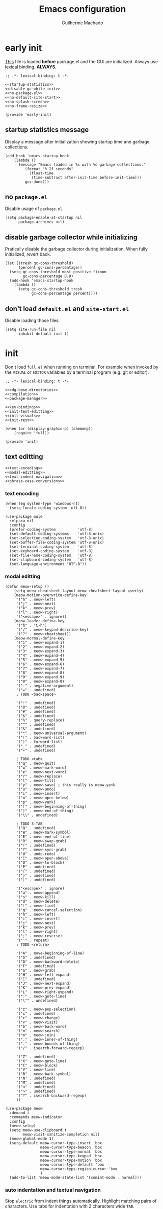 #+title: Emacs configuration
#+author: Guilherme Machado

* early init
[[https://www.gnu.org/software/emacs/manual/html_node/emacs/Early-Init-File.html][This]] file is loaded *before* package.el and the GUI are initialized. Always use lexical binding. *ALWAYS*.

#+begin_src elisp :tangle (locate-user-emacs-file "early-init.el") :noweb yes
;; -*- lexical-binding: t -*-

<<startup-statistics>>
<<disable-gc-while-init>>
<<no-package-el>>
<<no-default-site-start>>
<<no-splash-screen>>
<<no-frame-resize>>

(provide 'early-init)
#+end_src

** startup statistics message
Display a message after initialization showing startup time and garbage collections.

#+name: startup-statistics
#+begin_src elisp
(add-hook 'emacs-startup-hook
    (lambda ()
      (message "Emacs loaded in %s with %d garbage collections."
         (format "%.2f seconds"
           (float-time
            (time-subtract after-init-time before-init-time)))
         gcs-done)))
#+end_src

** no =package.el=
Disable usage of =package.el=.

#+name: no-package-el
#+begin_src elisp
(setq package-enable-at-startup nil
      package-archives nil)
#+end_src

** disable garbage collector while initializing
Pratically disable the garbage collector during initialization. When fully initialized, revert back.

#+name: disable-gc-while-init
#+begin_src elisp
(let ((tresh gc-cons-threshold)
      (percent gc-cons-percentage))
  (setq gc-cons-threshold most-positive-fixnum
        gc-cons-percentage 0.9)
  (add-hook 'emacs-startup-hook
    (lambda ()
      (setq gc-cons-threshold tresh
            gc-cons-percentage percent))))
#+end_src

** don't load =default.el= and =site-start.el=
Disable loading those files.

#+name: no-default-site-start
#+begin_src elisp
(setq site-run-file nil
      inhibit-default-init t)
#+end_src

* init
Don't load =full.el= when running on terminal. For example when invoked by the =VISUAL= or =EDITOR= variables by a terminal program (e.g. git or editor).

#+begin_src elisp :tangle (locate-user-emacs-file "init.el") :noweb yes
;; -*- lexical-binding: t -*-

<<xdg-base-directories>>
<<compilation>>
<<package-manager>>

<<key-bindings>>
<<init-text-editting>>
<<init-visuals>>
<<init-rest>>

(when (or (display-graphic-p) (daemonp))
    (require 'full))

(provide 'init)
#+end_src

** text editting

#+name: init-text-editting
#+begin_src elisp :noweb yes
<<text-encoding>>
<<modal-editting>>
<<text-indent-navigation>>
<<phrase-case-conversions>>
#+end_src

*** text encoding

#+name: text-encoding
#+begin_src elisp
(when (eq system-type 'windows-nt)
  (setq locale-coding-system 'utf-8))

(use-package mule
  :elpaca nil
  :config
  (prefer-coding-system          'utf-8)
  (set-default-coding-systems    'utf-8-unix)
  (set-selection-coding-system   'utf-8-unix)
  (set-buffer-file-coding-system 'utf-8-unix)
  (set-terminal-coding-system    'utf-8)
  (set-keyboard-coding-system    'utf-8)
  (set-file-name-coding-system   'utf-8)
  (set-clipboard-coding-system   'utf-8)
  (set-language-environment "UTF-8"))
#+end_src

*** modal editting

#+name: modal-editting
#+begin_src elisp
(defun meow-setup ()
    (setq meow-cheatsheet-layout meow-cheatsheet-layout-qwerty)
    (meow-motion-overwrite-define-key
     '("h" . meow-left)
     '("j" . meow-next)
     '("k" . meow-prev)
     '("l" . meow-right)
     '("<escape>" . ignore))
    (meow-leader-define-key
     '("h" . "C-h")
     '("/" . meow-keypad-describe-key)
     '("?" . meow-cheatsheet))
    (meow-normal-define-key
     '("1" . meow-expand-1)
     '("2" . meow-expand-2)
     '("3" . meow-expand-3)
     '("4" . meow-expand-4)
     '("5" . meow-expand-5)
     '("6" . meow-expand-6)
     '("7" . meow-expand-7)
     '("8" . meow-expand-8)
     '("9" . meow-expand-9)
     '("0" . meow-expand-0)
     '("-" . negative-argument)
     '("=" . undefined)
     ; TODO <backspace>

     '("!" . undefined)
     '("@" . undefined)
     '("#" . undefined)
     '("$" . undefined)
     '("%" . query-replace)
     '("^" . undefined)
     '("&" . undefined)
     '("*" . meow-universal-argument)
     '("(" . backward-list)
     '(")" . forward-list)
     '("_" . undefined)
     '("+" . undefined)

     ; TODO <tab>
     '("q" . meow-quit)
     '("w" . meow-mark-word)
     '("e" . meow-next-word)
     '("r" . meow-replace)
     '("t" . meow-till)
     '("y" . meow-save) ; this really is meow-yank
     '("u" . meow-undo)
     '("i" . meow-insert)
     '("o" . meow-open-below)
     '("p" . meow-yank)
     '("[" . meow-beginning-of-thing)
     '("]" . meow-end-of-thing)
     '("\\" . undefined)

     ; TODO S-TAB
     '("Q" . undefined)
     '("W" . meow-mark-symbol)
     '("E" . move-end-of-line)
     '("R" . meow-swap-grab)
     '("T" . undefined)
     '("Y" . meow-sync-grab)
     '("U" . undo-redo)
     '("I" . meow-open-above)
     '("O" . meow-to-block)
     '("P" . undefined)
     '("{" . undefined)
     '("}" . undefined)
     '("|" . undefined)

     '("<escape>" . ignore)
     '("a" . meow-append)
     '("s" . meow-kill)
     '("d" . meow-delete)
     '("f" . meow-find)
     '("g" . meow-cancel-selection)
     '("h" . meow-left)
     '("i" . meow-insert)
     '("j" . meow-next)
     '("k" . meow-prev)
     '("l" . meow-right)
     '(";" . meow-reverse)
     '("'" . repeat)
     ; TODO <return>

     '("A" . move-beginning-of-line)
     '("S" . undefined)
     '("D" . meow-backward-delete)
     '("F" . undefined)
     '("G" . meow-grab)
     '("H" . meow-left-expand)
     '("I" . undefined)
     '("J" . meow-next-expand)
     '("K" . meow-prev-expand)
     '("L" . meow-right-expand)
     '(":" . meow-goto-line)
     '("\"" . undefined)

     '("z" . meow-pop-selection)
     '("x" . undefined)
     '("c" . meow-change)
     '("v" . meow-visit)
     '("b" . meow-back-word)
     '("n" . meow-search)
     '("m" . meow-join)
     '("," . meow-inner-of-thing)
     '("." . meow-bounds-of-thing)
     '("/" . isearch-forward-regexp)

     '("Z" . undefined)
     '("X" . meow-goto-line)
     '("C" . meow-block)
     '("V" . meow-line)
     '("B" . meow-back-symbol)
     '("N" . undefined)
     '("M" . undefined)
     '("<" . undefined)
     '(">" . undefined)
     '("?" . isearch-backward-regexp)
     ))

(use-package meow
  :demand t
  :commands meow-indicator
  :config
  (meow-setup)
  (setq meow-use-clipboard t
        meow-visit-sanitize-completion nil)
  (meow-global-mode 1)
  (setq-default meow-cursor-type-insert 'box
                meow-cursor-type-beacon 'box
                meow-cursor-type-normal 'box
                meow-cursor-type-keypad 'box
                meow-cursor-type-motion 'box
                meow-cursor-type-default 'box
                meow-cursor-type-region-cursor 'box
                )
  (add-to-list 'meow-mode-state-list '(comint-mode . normal)))
#+end_src

*** auto indentation and textual navigation
Stop =electric= from indent things automatically. Highlight matching pairs of characters. Use tabs for indentation with 2 characters wide =TAB=.

#+name: text-indent-navigation
#+begin_src elisp
(use-package electric
  :elpaca nil
  :custom (electric-indent-inhibit t)
  ;; disable auto-identation
  :config (electric-indent-mode nil))

(use-package elec-pair
  :elpaca nil
  :after electric
  :custom (electric-pair-skip-self t)
          (electric-pair-pairs
           '((?\{ . ?\})
             (?\( . ?\))
             (?\[ . ?\])))
  ;; TODO refactor to use hooks instead
  :config (electric-pair-mode t))

(setq-default indent-tabs-mode t
              fill-column 70
              truncate-lines nil)
#+end_src

*** phrase case conversions
Don't ask for confirmation when changing region case.

#+name: phrase-case-conversions
#+begin_src elisp
(put 'downcase-region 'disabled nil)
(put 'upcase-region   'disabled nil)

(use-package titlecase
  :commands titlecase-region)

(use-package change-case
  :elpaca (change-case
           :type git
           :host github
           :repo "TakesxiSximada/change-case.el"))
#+end_src

** visuals
Highlight matching parenthesis. Tab character width is 2.

#+name: init-visuals
#+begin_src elisp :noweb yes
<<cursor-appearance>>
<<highlight-whitespace>>

(show-paren-mode 1)
(setq-default tab-width 2)
#+end_src

*** cursor appearance
When running on a non-graphic display (terminal, for example), by default Emacs does some trickery to make the cursor stand out. Disable that.

#+name: cursor-appearance
#+begin_src elisp
(blink-cursor-mode -1)
(setq visible-cursor nil)
#+end_src

*** highlight whitespace

#+name: highlight-whitespace
#+begin_src elisp
(use-package whitespace
  :elpaca nil
  :hook ((prog-mode text-mode) . whitespace-mode)
  :custom (whitespace-style '(face tabs tab-mark trailing))
  (whitespace-display-mappings
   '((tab-mark ?\t [?· ?\t] [?\\ ?\t]))))
#+end_src

** xdg base directories
Add some directories to better integrate with the system. Prevent packages from littering =user-emacs-directory= and any other directories.

#+name: xdg-base-directories
#+begin_src elisp
(require 'xdg)

(setq user-emacs-directory (expand-file-name "emacs" (xdg-config-home)))

(push user-emacs-directory load-path)
(push (expand-file-name "~/lib/elisp") load-path)

(setq temporary-file-directory
      (expand-file-name "emacs/" (xdg-runtime-dir)))

(unless (file-exists-p temporary-file-directory)
  (make-directory temporary-file-directory))

#+end_src

** compilation

#+name: compilation
#+begin_src elisp :noweb yes
<<bytecode-compilation>>
<<native-compilation>>
#+end_src

*** bytecode
Disable some byte compiler warnings. A lot of old packages just piss of the compiler. Maybe there's a more considerate way of doing this.

#+name: bytecode-compilation
#+begin_src elisp
(setq warning-suppress-types '((comp))
      byte-compile-warnings
      '(not obsolete interactive-only lexical docstrings)
      load-prefer-newer t)
#+end_src

*** "native"
Set native compilation cache path to xdg cache. Also, don't compile when the editor is running, which could cause freezes. Only works after 29.0 and when native-comp is activated on the distribution. I believe Void Linux disables it by default.

#+name: native-compilation
#+begin_src elisp
(when (fboundp 'native-compile-async)
  (if (version< emacs-version "29.1")
    (setq native-comp-deferred-compilation t)
    (setq native-comp-jit-compilation t))
  (push
   (expand-file-name "emacs/native-lisp" (xdg-cache-home))
   native-comp-eln-load-path))
#+end_src

** package manager

#+name: package-manager
#+begin_src elisp
(defvar elpaca-installer-version 0.5)

(defvar elpaca-directory (expand-file-name "emacs/elpaca/" (xdg-data-home)))
(defvar elpaca-builds-directory (expand-file-name "builds/" elpaca-directory))
(defvar elpaca-repos-directory (expand-file-name "repos/" elpaca-directory))

(defvar elpaca-order
  '(elpaca
     :repo "https://github.com/progfolio/elpaca.git"
     :ref "ec68493"
     :files (:defaults (:exclude "extensions"))
     :build (:not elpaca--activate-package)))

(let* ((repo  (expand-file-name "elpaca/" elpaca-repos-directory))
       (build (expand-file-name "elpaca/" elpaca-builds-directory))
       (order (cdr elpaca-order))
       (default-directory repo))
  (add-to-list 'load-path (if (file-exists-p build) build repo))
  ;; clone elpaca and byte-compile it
  (unless (file-exists-p repo)
    (make-directory repo t)
    (when (< emacs-major-version 28) (require 'subr-x))
    (condition-case-unless-debug err
        (if-let ((buffer (pop-to-buffer-same-window "*elpaca-bootstrap*"))
                 ((zerop (call-process "git" nil buffer t "clone"
                                       (plist-get order :repo) repo)))
                 ((zerop (call-process "git" nil buffer t "checkout"
                                       (or (plist-get order :ref) "--"))))
                 (emacs (concat invocation-directory invocation-name))
                 ((zerop (call-process emacs nil buffer nil "-Q" "-L" "." "--batch"
                                       "--eval" "(byte-recompile-directory \".\" 0 'force)")))
                 ((require 'elpaca))
                 ((elpaca-generate-autoloads "elpaca" repo)))
            (progn (message "%s" (buffer-string)) (kill-buffer buffer))
          (error "%s" (with-current-buffer buffer (buffer-string))))
      ((error) (warn "%s" err) (delete-directory repo 'recursive))))
  (unless (require 'elpaca-autoloads nil t)
    (require 'elpaca)
    (elpaca-generate-autoloads "elpaca" repo)
    (load "./elpaca-autoloads")))

(add-hook 'after-init-hook #'elpaca-process-queues)
(elpaca `(,@elpaca-order))

(elpaca elpaca-use-package
  (elpaca-use-package-mode)
  (setq elpaca-use-package-by-default t))

(elpaca-wait)

(defvar *builtin-load-path* load-path)
(defun is-builtin (sym)
  "Returns whether the SYM corresponds to a given feature that can be loaded from the default load-path"
  (let ((load-path *builtin-load-path*))
    (and (require sym nil t) t)))

(defun maybe-recipe (sym &optional recipe)
  "If SYM is a builtin package return nil, otherwise return the RECIPE for it."
  (unless recipe
    (setq recipe (cons sym (elpaca-order-defaults sym))))
  (if (is-builtin sym) nil recipe))
#+end_src

** key bindings
This assumes that this version of Emacs has the `bind-key' included in the default distribution.

#+name: key-bindings
#+begin_src elisp :noweb yes
(require 'bind-key)

(bind-keys
 ("C--"       . text-scale-decrease)
 ("C-="       . text-scale-increase)
 ("C-c ,"     . switch-to-buffer)
 ("C-c ."     . find-file)
 ("C-c b i"   . ibuffer)
 ("C-c c"     . compile)
 ("C-c f d"   . delete-frame)
 ("C-c f m"   . make-frame)
 ("C-c p i"   . elpaca-info)
 ("C-c p m"   . elpaca-manager)
 ("C-c p r"   . elpaca-recipe)
 ("C-c p u"   . elpaca-try)
 ("C-c p v"   . elpaca-visit)
 ("C-c q"     . comment-or-uncomment-region)
 ("C-c s"     . async-shell-command)
 ("C-c t t"   . toggle-truncate-lines)
 ("C-c w d"   . delete-window)
 ("C-c w h"   . windmove-left)
 ("C-c w j"   . windmove-down)
 ("C-c w k"   . windmove-up)
 ("C-c w l"   . windmove-right)
 ("C-c w s b" . split-window-below)
 ("C-c w s r" . split-window-right)
 ("C-h F"     . describe-face)
 ("C-h C-m"   . man)
 ("DEL" . backward-delete-char)
)

<<ctrl-backspace-delete>>
<<keybinding-hints>>
#+end_src

*** minibuffer ctrl backspace delete
By default, Emacs kills the word with =C-<backspace>=, which copies to clipboard. This behaviour is really annoying when trying to change file or buffer with something already  on the clipboard.

#+name: ctrl-backspace-delete
#+begin_src elisp
(defun yeet/backward-delete-word (arg)
  "Delete characters backward until encountering the beginning of a word.
Do this ARG times."
  (interactive "p")
  (delete-region (point) (progn (backward-word arg) (point))))

(bind-key "C-<backspace>" #'yeet/backward-delete-word 'minibuffer-local-map)
#+end_src

*** keyboard shortcut hints
When pressing chorded commands show a little banned on the modeline givin hints to prefixes and the associated commands.

#+name: keybinding-hints
#+begin_src elisp
(use-package which-key
  :config (which-key-mode))
#+end_src

** &rest

#+name: init-rest
#+begin_src elisp :noweb yes
<<auto-save-files>>
<<lock-files>>
<<backup-files>>
<<custom-el-file>>
<<interactive-commands>>
<<no-remember-point-unreadable>>
<<scratch-contents>>
<<save-format-whitespace>>
<<delete-to-trash>>
<<message-buffer-length>>
<<no-splash-screen>>
<<no-frame-resize>>
<<quickly-insert-date>>
<<fs-str-libs>>
#+end_src

*** auto save

#+name: auto-save-files
#+begin_src elisp
(setq delete-auto-save-files t
      auto-save-list-file-prefix
      (expand-file-name "auto-save" temporary-file-directory)
      auto-save-default nil
      auto-save-file-name-transforms
       `((".*" ,temporary-file-directory t)))

(auto-save-mode -1)
#+end_src

*** lock files

#+name: lock-files
#+begin_src elisp
(setq create-lockfiles nil)
#+end_src

*** backup files

#+name: backup-files
#+begin_src elisp
(setq backup-directory-alist
      `(("." . ,(expand-file-name "backup" temporary-file-directory))
        (,tramp-file-name-regexp . nil))
      make-backup-files t)
#+end_src

*** =custom.el=
Keep custom from writting to src_elisp{`user-init-file'}.

#+name: custom-el-file
#+begin_src elisp
(setq custom-file (expand-file-name "custom.el" user-emacs-directory))

(when (file-exists-p custom-file)
  (load custom-file 'noerror))
#+end_src

*** interactive commands
Always confirm before killing an external process. Use short answers for boolean interactive forms. "y" or "n", instead of "yes" or "no".

#+name: interactive-commands
#+begin_src elisp
(setq confirm-kill-processes t)

(if (version< emacs-version "28.1")
    (defalias 'yes-or-no-p 'y-or-n-p)
  (setq use-short-answers t))
#+end_src

*** remembering point
It makes no sense to record the POINT of last access to a file if you can't even read it. Just disable it.

#+name: no-remember-point-unreadable
#+begin_src elisp
(setq-default save-place-forget-unreadable-files t)
#+end_src

*** scratch buffer
Don't append anything at the beggining of the scratch buffer on creation. By default a comment is inserted explaining the behaviour of src_elisp{`lisp-interaction-mode'}.

#+name: scratch-contents
#+begin_src elisp
(setq initial-scratch-message nil)
#+end_src

*** format whitespace on save
Don't add newlines when scrolling to bottom. Put a newline at the end of all files. Remove useless whitespace on save.

#+name: save-format-whitespace
#+begin_src elisp
(setq next-line-add-newlines nil
      require-final-newline t)

(add-hook 'before-save-hook 'delete-trailing-whitespace)
#+end_src

*** deleting file moves to trash
Instead of deleting nodes, move them to trash.

#+name: delete-to-trash
#+begin_src elisp
(setq-default delete-by-moving-to-trash t)
#+end_src

*** Messages buffer length
On a long running session, such as using the daemon and only suspending the machine, the src_elisp{`*Messages*'} buffer could get quite large. Let's prevent this by truncating the buffer when it gets to a certain line count.

#+name: message-buffer-length
#+begin_src elisp
(setq-default message-log-max 1000)
#+end_src

*** no splash screen
Disable displaying splash screen on start.

#+name: no-splash-screen
#+begin_src elisp
(setq inhibit-startup-screen t
      inhibit-startup-buffer-menu t)
#+end_src

*** no automatic resize frame
Disable automatic resize without any confirmation.

#+name: no-frame-resize
#+begin_src elisp
(setq frame-inhibit-implied-resize t)
#+end_src

*** insertting current date

#+name: quickly-insert-date
#+begin_src elisp
(defun yeet/insert-date ()
  (interactive)
  (insert (format-time-string "%Y-%m-%d")))

(bind-key "C-c i d" 'yeet/insert-date)
#+end_src

*** nicer fs path and string utility functions

#+name: fs-str-libs
#+begin_src elisp
(use-package f
  :elpaca
  (f :protocol https
     :inherit t
     :depth 1
     :host github
     :repo "rejeep/f.el"))

(use-package s
  :elpaca
  (s :protocol https
     :inherit t
     :depth 1
     :host github
     :repo "magnars/s.el"))
#+end_src

* full
:PROPERTIES:
:header-args: :tangle (locate-user-emacs-file "full.el")
:END:
Always use lexical binding. *ALWAYS*.

#+begin_src elisp
;; -*- lexical-binding: t -*-

(require 'map)
#+end_src

** visuals
Disable toolbar. When changing window hovered, focus on the new one. Unprettify symbols when "inside"" it.

#+begin_src elisp
(tool-bar-mode -1)

(setq prettify-symbols-unprettify-at-point 'right-edge)
(setq mouse-autoselect-window t)
#+end_src

*** theme
The type of theme (light or dark) accompanies the day-night cycle (in theory, at least). I want to get the coordinates to be automatic, at some point. Maybe by calling an external [[id:5b304736-46f1-4c24-a62b-d68f98fda37a][nushell]] script or something.

The advice ensures that the color palette is available to the user as global variables of each color.

#+begin_src elisp
(use-package autothemer)

(use-package battery
  :elpaca
  (battery :type git :host github :repo "goiabae/emacs-theme-battery"))

(cl-defun yeet/get-geolocation ()
  (with-temp-buffer
    (call-process "whereami" nil (current-buffer) t)
    (json-parse-string (buffer-string))))

(use-package theme-changer
  :after battery
  :config
  (let ((map (yeet/get-geolocation)))
    (setq calendar-latitude  (map-elt map "lat")
          calendar-longitude (map-elt map "lon")))
  (change-theme 'battery-light 'battery-dark))
#+end_src

*** frames
Set the window of graphical frames. Frames should be resized pixel-by-pixel, rather than by character, or whatever Emacs does by default. Set default geometry of a new frame.

#+begin_src elisp
(setq frame-title-format
      '(buffer-line-name "Emacs %b (%f)" "Emacs %b")
      frame-resize-pixelwise t)
#+end_src

*** git status of line on left margin
Show git status of lines on the left side of the windows. Change the default ugly signs to ASCII ones. This should be enabled for all modes derived from src_elisp{`prog-mode'}.

#+begin_src elisp
(use-package git-gutter
  :hook (prog-mode . git-gutter-mode)
  :config
  (setq git-gutter:added-sign    "+"
        git-gutter:modified-sign "~"
        git-gutter:deleted-sign  "-"
        git-gutter:update-interval 0.02))

(use-package git-gutter-fringe
  :defer t
  :config
  ;; FIXME what is this?
  (define-fringe-bitmap 'git-gutter-fr:added    [224] nil nil '(center repeated))
  (define-fringe-bitmap 'git-gutter-fr:modified [224] nil nil '(center repeated))
  (define-fringe-bitmap 'git-gutter-fr:deleted  [128 192 224 240] nil nil 'bottom))
#+end_src

*** modeline
#+begin_src elisp
(defface yeet/mode-line-buffer-name
  `((t . (:inherit 'mode-line :background "#edd76d")))
  "Background color lightest yellow.")

(defface yeet/mode-line-readable-buffer
  `((t . (:inherit 'mode-line :foreground "#67191b" :weight bold)))
  "Background color lightest yellow.")

(defface yeet/mode-line-writeable-buffer
  `((t . (:inherit 'mode-line :foreground "#423818" :weight bold)))
  "Background color lightest yellow.")

(defface yeet/mode-line-executable-buffer
  `((t . (:inherit 'mode-line :foreground "#302f16" :weight bold)))
  "Background color lightest yellow.")
#+end_src

#+begin_src elisp
(setq column-number-mode t) ;; include column number in mode-line coordinates

(defun yeet/make-file-executable (file-path)
  (set-file-modes file-path
    (logior
     (file-modes file-path)
     (logand ?\111 (default-file-modes)))))

;; add entry in menu bar to make file executable
(define-key global-map
 [menu-bar file make-executable]
 '("Make File Executable" . yeet/make-file-executable))

(setq-default mode-line-format
  '((:eval (meow-indicator))
    ;; buffer-name, line and column. colored yellow if changed and has associated file
    (:eval
      (let ((text " %b:%l:%C "))
        (if (and (buffer-modified-p) (buffer-file-name))
          (propertize text
            'face 'yeet/mode-line-buffer-name
            'help-echo (concat "Buffer " (buffer-file-name) " has been modified"))
          (propertize text
            'help-echo (concat "Buffer " (buffer-file-name) " has not been modified")))))
    " "
    "<"
    mode-line-mule-info
    ;; read, write and execute properties
    (:eval (propertize "r" 'face 'yeet/mode-line-readable-buffer 'help-echo "Buffer is readable"))
    (:eval
     (if buffer-read-only
       (propertize "-"
         'help-echo "Buffer is read-only\nmouse-1: make buffer writeable"
         'mouse-face 'mode-line-highlight
         'local-map (make-mode-line-mouse-map 'mouse-1 #'mode-line-toggle-read-only))
       (propertize "w"
         'face 'yeet/mode-line-writeable-buffer
         'help-echo "Buffer is writeable\nmouse-1: make buffer read-only"
         'mouse-face 'mode-line-highlight
         'local-map (make-mode-line-mouse-map 'mouse-1 #'mode-line-toggle-read-only))))
    ;; add a button to make the file executable
    (:eval
     (if (and (buffer-file-name) (file-executable-p (buffer-file-name)))
       (propertize "x"
         'face 'yeet/mode-line-executable-buffer
         'help-echo "Buffer is executable")
       (propertize "-"
         'help-echo "Buffer is not executable\nmouse-1: make buffer file executable"
         'mouse-face 'mode-line-highlight
         'local-map (make-mode-line-mouse-map 'mouse-1
                      (lambda () (interactive)
                        (yeet/make-file-executable (buffer-file-name)))))))
    ">"
    " "
    "%IB" ;; total size of file
    " "
    mode-line-misc-info ;; a lot of minor modes use this
    " "
    mode-name
    ))

(use-package hide-mode-line
  :commands hide-mode-line-mode)
#+end_src

*** fonts
I don't know if this is the best way of doing this. I would want to do something more declarative, rather.

#+begin_src elisp
;; nil means all frames
(set-face-attribute 'default nil
  :family "SauceCodePro Nerd Font Mono"
  :height 100)

(set-face-attribute 'fixed-pitch nil
  :inherit 'default)

(set-face-attribute 'variable-pitch nil
  :family "NotoSans Display Nerd Font"
  :height 105)

;; set font for character sets from languages of East Asia
;; t to use the default fontset
(set-fontset-font t 'unicode  (font-spec :family "Noto Color Emoji"))
(set-fontset-font t 'han      (font-spec :family "Noto Sans Mono CJK SC"))
(set-fontset-font t 'kana     (font-spec :family "Noto Sans Mono CJK JP"))
(set-fontset-font t 'hangul   (font-spec :family "Noto Sans Mono CJK KR"))
(set-fontset-font t 'cjk-misc (font-spec :family "Noto Sans Mono CJK KR"))
#+end_src

*** line numbers
#+begin_src elisp
(use-package display-line-numbers
  :elpaca nil
  :bind ("C-c t l" . display-line-numbers-mode)
  :hook ((c-mode c++-mode) . display-line-numbers-mode)
  :config (setq-default display-line-numbers-width 2))
#+end_src

*** better scrolling
#+begin_src elisp
(setq scroll-step 1
      scroll-preserve-screen-position t
      scroll-margin 3
      scroll-conservatively 101
      scroll-up-aggressively 0.01
      scrolll-down-aggressively 0.01
      hscroll-step 1
      hscroll-margin 1

      ;; reduce cursor lag
      auto-window-vscroll nil)
#+end_src

*** visual bell
The src_elisp{`ring-bell'} function flashes the mode-line in inverted colors. This is triggered by events such as trying to src_elisp{`delete-backward-char'} on empty modeline buffer.

#+begin_src elisp
(setq visible-bell nil
      ring-bell-function
      #'(lambda ()
          (invert-face 'mode-line)
          (run-with-timer 0.1 nil #'invert-face 'mode-line)))
#+end_src

*** highlight comment keywords
Highlight things like TODO, FIXME and NOTE on comments and =org-mode= headings.

#+begin_src elisp
(use-package hl-todo
  :hook (prog-mode . hl-todo-mode)
  :config
  (setq hl-todo-keyword-faces
        '(("TODO"  . success)
          ("FIXME" . error)
          ("NOTE"  . warning)
          ("WARN"  . warning))))
#+end_src

** file manager
=dired-omit-files= is used to hide dotfiles by default.

#+begin_src elisp
(use-package dired
  :elpaca nil
  :hook ((dired-mode . auto-revert-mode)
         (dired-mode . dired-hide-details-mode)
         (dired-mode . dired-omit-mode))
  :custom (dired-omit-files (rx bol ?. (not (any ?.)))))
#+end_src

** mini buffer selection menu
The =vertico= package replaces the default minibuffer input area with a *vertical list of items* (a grid is also available). In general, this makes it easier to find things.

#+begin_src elisp
(use-package vertico
  :elpaca (vertico
           :protocol https
           :inherit t
           :depth 1
           :host github
           :files (:defaults "extensions/*")
           :repo "minad/vertico")
  :init (vertico-mode)
  :custom
  (vertico-count 5)
  (vertico-preselect 'prompt))
#+end_src

** help and discoverability
The =helpful= package puts *more information* into the =*Help*= buffers, making the more useful.

#+begin_src elisp
(use-package helpful
  :elpaca (helpful
           :type git
           :host github
           :repo "Wilfred/helpful")
  :bind (("C-h f" . helpful-callable)
         ("C-h v" . helpful-variable)
         ("C-h k" . helpful-key)
         ("C-h x" . helpful-command)))
#+end_src

=apropos= searches for symbols matching a pattern and displays info about them. Good for search things when you don't know their name. =apropos-command= only searches commands (and/or functions).

#+begin_src elisp
(setq-default apropos-do-all t)
#+end_src

** auto-completion
#+begin_src elisp
(use-package company
  :hook prog-mode
  :custom
  (company-format-margin-function #'company-text-icons-margin)
  (company-selection-wrap-around t)
	(company-minimum-prefix-length 1)
	(company-clang-use-compile-flags-txt t))

(use-package orderless
  :custom
	(completion-styles '(orderless))
	(completion-category-overrrides
   '((file (styles partial-completion)))))
#+end_src

** org
Don't align block text with heading text. One space of additional indentation on each heading level. "/Fontify/" source block delimiters such that faces can be applied to them. Hide things like /italic/ and *bold* characters.

#+begin_src elisp
(use-package org
  :elpaca `,(maybe-recipe 'org)
  :bind (("C-c o i" . org-id-get-create)
         ("C-c o y" . org-cut-subtree)
         ("C-c o p" . org-paste-subtree)
         ("C-c o a" . org-agenda))
  :hook ((org-mode . org-indent-mode)
         (org-mode . visual-line-mode)
         (org-after-todo-statistics . yeet/org-collect-children-todo)
         (text-scale-mode-hook . yeet/update-org-latex-fragment-scale))
  :custom
  (org-directory "~/doc/note")
  (org-tags-column 0)
  (org-adapt-indentation nil)
  (org-src-preserve-indentation t)
  (org-src-window-setup 'current-window)
  (org-indent-indentation-per-level 1)
  (org-startup-with-inline-images t)
  (org-hide-emphasis-markers t)
  (org-fontify-whole-block-delimiter-line t)
  (org-fontify-done-headline nil)
  (org-fontify-todo-headline nil)
  (org-startup-folded t)
  (org-use-tag-inheritance nil)
  (org-agenda-start-on-weekday nil)
  (org-agenda-span 30)
  (org-agenda-files
    (list
      (expand-file-name "todo.org" org-directory)
      (expand-file-name "task.org" org-directory)))
  (org-todo-keywords '((sequence "TODO" "DOING" "DONE")))
  (org-todo-keyword-faces '(("DOING" . org-doing)))
  :config
  (defface org-doing
    `((t :inherit 'default))
    "Face for highlighting the DOING org keyword.")

  (defun yeet/org-collect-children-todo (n-done n-not-done)
    "Switch entry to DONE when all subentries are done, DOING when some are done and TODO otherwise."
    (let* (org-log-done
           org-log-states
           (state (cond ((= n-done 0)     "TODO")
                        ((= n-not-done 0) "DONE")
                        (t                "DOING"))))
      (unless (string-equal (org-get-todo-state) state)
        (org-todo state))))
  (add-to-list 'warning-suppress-types '(org-element-cache))
  (defun yeet/update-org-latex-fragment-scale ()
    (let ((text-scale-factor (expt text-scale-mode-step text-scale-mode-amount)))
      (plist-put org-format-latex-options :scale (* 1.2 text-scale-factor)))))

;; contains additional babel sub-packages
(use-package org-contrib
  :after org)

;; copy link at point
(use-package org-cliplink
  :after org
  :bind ("C-c o l c" . org-cliplink))
#+end_src

*** presentation slides

#+begin_src elisp
(use-package org-tree-slide
  :after org
  :bind (("<mouse-9>" . org-tree-slide-move-next-tree)
         ("<mouse-8>" . org-tree-slide-move-previous-tree))
  :custom (org-tree-slide-slide-in-effect nil))
#+end_src

*** block shortcuts
This adds little shortcuts like <s TAB, which create a new source block under point. Saves a lot of time.

#+begin_src elisp
(use-package org-tempo
  :elpaca `,(maybe-recipe 'org-tempo)
  :after org)
#+end_src

*** "/relational"/ note taking
We add a new entry to the src_elisp{`display-buffer-alist'} for =org-roam=, such that it's buffer is placed on the right side of the current buffer.

#+begin_src elisp
(use-package org-roam
  :requires org
  :bind (("C-c o r j" . org-roam-dailies-find-today)
         ("C-c o r f" . org-roam-node-find)
         ("C-c o r i" . org-roam-node-insert)
         ("C-c o r w" . yeet/goto-notes-weekly)
         ("C-c o r b" . org-roam-buffer-toggle))
  :config
  (defun yeet/goto-notes-weekly ()
    "Opens current week's `org-roam' entry."
    (interactive)
    (org-roam-dailies-find-today "w"))
  (setq display-buffer-alist
    (map-insert display-buffer-alist "\\*org-roam\\*"
      '((display-buffer-in-side-window)
        (side . right)
        (slot . 0)
        (window-width . 0.33)
        (window-parameters
          . ((no-other-window . t)
             (no-delete-other-windows . t))))))
  :custom
  (org-roam-directory org-directory)
  (org-roam-dailies-directory "journal/")
  (org-roam-file-exclude-regexp '("\\.stfolder" "\\.stignore" "\\.stversions" "data/"))
  (org-roam-capture-templates
   '(("r" "random"  plain "%?" :target (file+head "random/${slug}.org" "#+title: ${title}\n"))
     ("p" "persona" plain "%?"
      :target (file+head "persona/${slug}.org" "#+title: ${title}\n#+filetags: :persona:\n"))
     ("m" "music")
     ("ml" "list" plain "%?"
      :target (file+head "music/list/${slug}.org" "#+title: ${title}\n#+filetags: :music:list:\n"))
     ("mt" "track" plain "%?"
      :target (file+head "music/track/${slug}.org" "#+title: ${title}\n#+filetags: :music:track:\n"))
     ("f" "film")
     ("fa" "anime" plain "%?"
      :target (file+head "film/anime/${slug}.org" "#+title: ${title}\n#+filetags: :film:anime:\n"))
     ("fc" "Cartoon" plain "%?"
      :target (file+head "film/cartoon/${slug}.org" "#+title: ${title}\n#+filetags: :film:cartoon:\n"))
     ("fm" "movie" plain "%?"
      :target (file+head "film/movie/${slug}.org" "#+title: ${title}\n#+filetags: :film:movie:\n"))
     ("l" "literature")
     ("lb" "book" plain "%?"
      :target (file+head "literature/book/${slug}.org" "#+title: ${title}\n#+filetags: :literature:book:\n"))
     ("lm" "manga" plain "%?"
      :target (file+head "literature/manga/${slug}.org" "#+title: ${title}\n#+filetags: :literature:manga:\n"))))
  (org-roam-dailies-capture-templates
   '(("t" "Daily journal" entry "* %?"
      :target (file+head "%<%d-%m-%Y->.org" "#+title: %<%d-%m-%Y>\n#+filetags: :journal:\n"))
     ("w" "Weekly journal" plain "* %?"
      :target (file+head "%<%Y-W%U>.org" "#+title: %<%U>th week of %<%Y>\n#+filetags: :journal:\n")))))

(use-package org-roam-ui
  :after org-roam
  :commands org-roam-ui-mode
  :custom (org-roam-ui-sync-theme t))
#+end_src

*** source code execution and literate programming
#+begin_src elisp
;; org-babel
(use-package ob
  :elpaca nil
  :after org
  :custom
  (org-babel-load-languages
   '((R . t)
     (emacs-lisp . t)
     (shell . t)))
  (org-confirm-babel-evaluate nil))

(use-package ob-async :after ob)

;; automatically tangle blocks when saving buffer
(use-package org-auto-tangle
  :disabled
  :after org
  :hook (org-mode . org-auto-tangle-mode))
#+end_src

*** TODO alignment and line wrapping
Have to find a better way to load src_elisp{`org-phscroll'}.

#+begin_src elisp
(use-package olivetti
  :hook (org-mode . olivetti-mode)
  :custom (olivetti-body-width
            (if (> 0 org-tags-column)
              (+ 4 (- org-tags-column))
              fill-column)))

(use-package phscroll
  :elpaca (phscroll
           :type git
           :host github
           :repo "misohena/phscroll")
	:after org
  :config (require 'org-phscroll))
#+end_src

*** latex fragments
#+begin_src elisp
(use-package org-latex
  :no-require
  :elpaca nil
  :after org
  :config
    ;; latex FIXME
  (setq org-startup-with-latex-preview t
        org-latex-inputenc-alist '(("utf8" . "utf8x"))
        org-preview-latex-default-process 'dvisvgm
        org-preview-latex-image-directory (expand-file-name "org-latex/" (xdg-cache-home))
        org-format-latex-options
        (list :foreground 'default
              :background "Transparent"
              :scale 1.2
              :html-foreground "Black"
              :html-background "Transparent"
              :html-scale 1.0
              :matchers '("begin" "$1" "$" "$$" "\\(" "\\[")))
  ;; specify the justification you want
  (plist-put org-format-latex-options :justify 'center)

  (defun org-justify-fragment-overlay (beg end image imagetype)
    "Adjust the justification of a LaTeX fragment.
The justification is set by :justify in
`org-format-latex-options'. Only equations at the beginning of a
line are justified."
    (cond
     ;; Centered justification
     ((and (eq 'center (plist-get org-format-latex-options :justify))
           (= beg (line-beginning-position)))
      (let* ((img (create-image image 'imagemagick t))
             (width (car (image-size img)))
             (offset (floor (- (/ (window-text-width) 2) (/ width 2)))))
        (overlay-put (ov-at) 'before-string (make-string offset ? ))))
     ;; Right justification
     ((and (eq 'right (plist-get org-format-latex-options :justify))
           (= beg (line-beginning-position)))
      (let* ((img (create-image image 'imagemagick t))
             (width (car (image-display-size (overlay-get (ov-at) 'display))))
             (offset (floor (- (window-text-width) width (- (line-end-position) end)))))
        (overlay-put (ov-at) 'before-string (make-string offset ? ))))))

  (defun org-latex-fragment-tooltip (beg end image imagetype)
    "Add the fragment tooltip to the overlay and set click function to toggle it."
    (overlay-put (ov-at) 'help-echo
                 (concat (buffer-substring beg end)
                         "mouse-1 to toggle."))
    (overlay-put (ov-at) 'local-map (let ((map (make-sparse-keymap)))
                                      (define-key map [mouse-1]
                                        `(lambda ()
                                           (interactive)
                                           (org-remove-latex-fragment-image-overlays ,beg ,end)))
                                      map)))

  ;; advise the function to a
  (advice-add 'org--format-latex-make-overlay :after 'org-justify-fragment-overlay)
  (advice-add 'org--format-latex-make-overlay :after 'org-latex-fragment-tooltip))

(use-package math-preview
  :disabled
  :custom
  (math-preview-command "/home/goiabae/var/npm/bin/math-preview")
  (math-preview-scale 1.1))

;; auto generate inline latex images
(use-package org-fragtog
  ; :disabled
  :after org
  :hook (org-mode . org-fragtog-mode))
#+end_src

*** spell checker

#+begin_src elisp :tangle no
(use-package ispell
  :elpaca nil
  :hook (org-mode . flyspell-mode)
  :config
  ;; csv of dictionaries
  (setq ispell-dictionary (c-concat-separated '("en_US" "pt_BR") ","))
  (ispell-set-spellchecker-params)
  (ispell-hunspell-add-multi-dic ispell-dictionary))
#+end_src

** terminal and shell

#+begin_src elisp
(use-package esh-mode
  :elpaca nil
  :config (setq eshell-directory-name
                (expand-file-name "emacs/eshell/" (xdg-data-home))))
#+end_src

#+begin_src elisp
(use-package vterm)
#+end_src

** project management
After having some issues with =eglot= wanting to call a function not in the built-in distribution of package, I've decided to install =project=, instead.

#+begin_src elisp
(use-package project
  :elpaca `,(maybe-recipe 'project)
  :demand t
  :after magit
  :bind (:map project-prefix-map
          ("m" . magit-project-status))
  :config (map-delete project-switch-commands 'project-vc-dir)
  (setq project-switch-commands
    (add-to-list 'project-switch-commands '(magit-project-status "Magit"))))
#+end_src

This allows for arbitrary shell scripts and environment variables to be sourced in a reversible way when switching buffers (cwd changes). Integrates nicely with =nix= shells.

#+begin_src elisp
(use-package direnv :config (direnv-mode))
#+end_src

** programming languages

#+begin_src elisp
(defun yeet/disable-tabs () (setq indent-tabs-mode nil))
(defun yeet/enable-tabs  () (setq indent-tabs-mode t  ))
#+end_src

*** LSP client
#+begin_src elisp :noweb yes
(use-package eglot
  :elpaca `,(maybe-recipe 'eglot)
  :after project
  :config
  <<eglot-disable-server-formatting>>)
#+end_src

**** TODO fix very annoying formatter
For now, I just disable the =onTypeFormatting= LSP message altogether.

#+name: eglot-disable-server-formatting
#+begin_src elisp :tangle nil
(setopt eglot-ignored-server-capabilities
  '(:documentOnTypeFormattingProvider
    :documentFormattingProvider
    :documentRangeFormattingProvider))
#+end_src

*** DAP client

#+begin_src elisp
(use-package dape
  :elpaca (dape :type git :host github :repo "svaante/dape")
  :custom (dape-buffer-window-arrangement 'right))
#+end_src

*** Tree Sitter

#+begin_src elisp
(use-package treesit
  :elpaca `,(maybe-recipe 'treesit))
#+end_src

*** LISPs

#+begin_src elisp
(defun yeet/lisp-prettify-symbols ()
  (setq-local prettify-symbols-alist '(("lambda" . ?λ)))
  (prettify-symbols-mode))

(use-package rainbow-delimiters
  :hook ((lisp-data-mode clojure-mode) . rainbow-delimiters-mode))
#+end_src

**** Clojure
#+begin_src elisp
(use-package clojure-mode
  :commands clojure-mode
  :config
  ;; this makes so that clojure code is always indented relative
  ;; to the indentation of the current root and not to the arguments
  ;; of a function
  (setq clojure-indent-style 'always-indent))
#+end_src

**** Emacs Lisp
#+begin_src elisp
(use-package elisp-mode
  :elpaca nil
  :hook ((emacs-lisp-mode . dash-fontify-mode)
         (emacs-lisp-mode . yeet/disable-tabs)
         (emacs-lisp-mode . yeet/lisp-prettify-symbols)))
#+end_src

**** Common LISP
#+begin_src elisp
(use-package lisp-mode
  :elpaca nil
  :hook ((lisp-mode . yeet/disable-tabs)
         (lisp-mode . yeet/lisp-prettify-symbols)
         (lisp-mode .
           (lambda ()
             (setq-local lisp-indent-function 'common-lisp-indent-function))))
  :custom (lisp-indent-offset 2))

(use-package sly
  :after lisp-mode
  :commands sly
  :config (setq inferior-lisp-program "/bin/sbcl"))
#+end_src

*** C and C++
Disable =clang-format= of =clangd= when it can't find a =.clang-format= file.

#+begin_src elisp
(use-package cc-mode
  :elpaca nil
  :requires eglot
  :hook ((c-mode c++-mode) . eglot-ensure)
  :custom (c-label-minimum-indentation 0)
  :config
  (when (not (locate-file "clangd" exec-path))
    (warn "`clangd' not in `exec-path'. Emacs won't be able to connect to C/C++ LSP server."))
  (add-to-list 'eglot-server-programs
    (cons '(c-mode c++-mode)
      (lambda ()
        (list
          "clangd"
          "--fallback-style=none"
          "--enable-config"
          (concat
            "--compile-commands-dir="
            (f-join
              (project-root (project-current t))
              "build/")))))))

(use-package clang-format
  :hook ((c-mode c++-mode) . (lambda () (add-hook 'before-save-hook 'clang-format-buffer nil t)))
  :config
  (setq clang-format-style "file"
        ;; if no `.clang-format' is found, don't do anything
        clang-format-fallback-style "none"))
#+end_src

**** cmake
Have not found a good solution with working with CMake in Emacs yet. This will have to do.

#+begin_src elisp
(use-package cmake-mode)

(defun yeet/cmake-prepare (is-release)
  (interactive
   (list (yes-or-no-p "Set build type to Release (otherwise Debug)? ")))
  (let ((default-directory (project-root (project-current t)))
        (compile-command
         (s-join " "
                 (list "cmake" "-S" "." "-B" "build" "-Wdeprecated" "-D" (concat "CMAKE_BUILD_TYPE=" (if is-release "Release" "Debug")) "-D" "CMAKE_EXPORT_COMPILE_COMMANDS=1"))))
    (call-interactively 'compile)))

(defun yeet/cmake-build ()
  (interactive)
  (let ((default-directory (project-root (project-current t)))
        (compile-command "cmake --build build"))
    (call-interactively 'compile)))
#+end_src

**** debugger
#+begin_src elisp
(use-package realgud
  :disabled
  :bind ("C-c d" . realgud:gdb))
#+end_src

**** disassembler
#+begin_src elisp
(use-package rmsbolt :commands rmsbolt)
#+end_src

**** snippet inserting/autocomplete
Does things like insert if statements and other boring repetitive stuff.

#+begin_src elisp
(use-package yasnippet-snippets)
(use-package yasnippet
  :after yasnippet-snippets
  :hook ((c-mode c++-mode) . yas-minor-mode)
  :config (yas-reload-all))
#+end_src

**** compilation
#+begin_src elisp
(setq compilation-scroll-output nil)
#+end_src

**** bison and flex
Don't run =c-mode= on those files. That will just mess everything up. As a better alternative, use =fence-edit=. It's on the bottom of the file.

#+begin_src elisp
(add-to-list 'auto-mode-alist '("\\.y\\'" . prog-mode))
(add-to-list 'auto-mode-alist '("\\.l\\'" . prog-mode))
#+end_src

*** J
On Void Linux this is pretty finnicky since the default name of the console executable is =jc= due to conflicts with other packages.

#+begin_src elisp
(use-package j-mode
  :config (setq j-console-cmd "jconsole"))

(use-package ob-J
  :elpaca nil ;; comes from `'org-contrib'
  :after (ob org-contrib j-mode)
  :custom (org-babel-J-command "jconsole")
  :config (add-to-list 'org-babel-load-languages '(J . t)))
#+end_src

*** Zig
Zig always indents by 4 spaces. Use =zls= as the language server.

#+begin_src elisp
(use-package zig-mode
  :hook (zig-mode . eglot-ensure)
  :commands zig-mode
  :custom
  (zig-indent-offset 4)
  (zig-format-on-save nil)
  :config
  (when (not (locate-file "zls" exec-path))
    (warn "`zls' not in `exec-path'. Emacs won't be able to connect to Zig LSP server.")))
#+end_src

*** Lua

#+begin_src elisp
(use-package lua-mode
  :elpaca `,(maybe-recipe 'lua-mode)
  :commands lua-mode
  :requires (f eglot)
  :config
  (setq lua-indent-level 2)
  (add-to-list 'eglot-server-programs
    (cons 'lua-mode
      (eglot-alternatives
        `(("lua-language-server" "--config-path" ,(f-join (xdg-config-home) "lua-language-server" "config.lua")))))))
#+end_src

*** Python
When using python on [[id:2929ef7d-0e55-4c9e-8f08-b120d9997f10][Org Mode]] src blocks, import sympy and numpy by default.

#+begin_src elisp
(use-package python
  :elpaca nil
  :config (setq python-indent-offset 2))

(use-package ob-python
  :elpaca nil
  :after (ob org-contrib python)
  :custom
  (org-babel-default-header-args:python
   '((:session  . "none")
     (:results  . "output")
     (:exports  . "code")
     (:cache    . "no")
     (:noweb    . "no")
     (:hlines   . "no")
     (:tangle   . "no")
     (:prologue . "import sympy as sp, numpy as np")))
  :config (add-to-list 'org-babel-load-languages '(python . t)))

(use-package auto-virtualenv
  :after python
  :hook (python-mode . auto-virtualenv-set-virtualenv))
#+end_src

*** Markdown

#+begin_src elisp
(use-package markdown-mode
  :commands markdown-mode
  :mode ("README\\.md\\'" . gfm-mode)
  :init (setq markdown-command "multimarkdown"))
#+end_src

*** OCaml

#+begin_src elisp
(use-package tuareg-mode
  :elpaca (tuareg-mode
           :type git
           :host github
           :repo "ocaml/tuareg")
  :commands tuareg-mode)
#+end_src

*** TeX
Turn some mathematical TeX macros into their correspondent unicode symbols. See [[https://www.gnu.org/software/auctex/manual/auctex/Prettifying.html][this]].

#+begin_src elisp
(use-package tex
  :elpaca
  (auctex
    :files ("*.el" "*.info" "dir" "doc" "etc" "images" "latex" "style")
    :pre-build
    (("./autogen.sh")
     ("./configure")
     ("make")
     ("make" "install")))
  :mode ("\\.tex\\'" . LaTeX-mode)
  :hook ((LaTeX-mode . prettify-symbols-mode)
         (LaTeX-mode . tex-fold-mode)))

(use-package xenops
  :after tex
  :hook (LaTeX-mode . xenops-mode))
#+end_src

*** Nushell
The nushell treesitter parser is not good at all and the LSP barely does anything beyond syntax checking. In addition to all that, nushell updates frequently, which makes maintaining all those packages difficult. Gonna have to wait, I guess.

#+begin_src elisp
(use-package nushell-mode
  :disabled
  :elpaca (nushell-mode
             :type git
             :host github
             :repo "mrkkrp/emacs-nushell")
  :mode "\\.nu\\'"
  :commands nushell-mode
  :config
  (setq nushell-indent-offset 2))

(use-package nushell-ts-mode
  :elpaca (nushell-ts-mode
           :type git
           :host github
           :repo "herbertjones/nushell-ts-mode")
  :hook (nushell-ts-mode . eglot-ensure)
  :after (org treesit eglot)
  :config
  (map-put! 'org-babel-load-languages 'nushell-ts t)
  (map-put! 'treesit-language-source-alist 'nu '("https://github.com/nushell/tree-sitter-nu"))
  (add-to-list 'eglot-server-programs
    (cons '(nushell-ts-mode nushell-mode) '("nu" "--lsp")))
  :commands nushell-ts-mode)
#+end_src

*** &rest

#+begin_src elisp
(use-package     bnf-mode :commands bnf-mode)
(use-package     csv-mode :commands csv-mode)
(use-package haskell-mode :commands haskell-mode)
(use-package    yaml-mode :commands yaml-mode)

(use-package web-mode
  :hook (web-mode . (lambda () (add-to-list 'electric-pair-pairs '(?\< . ?\>))))
  :commands web-mode)

(use-package js
  :elpaca nil
  :config (setq js-indent-level 2))

(use-package julia-mode
  :commands julia-mode
  :custom (julia-indent-offset 2)
  :config (add-to-list 'org-babel-load-languages '(julia . t)))

(use-package nix-mode
  :mode "\\.nix\\'"
  :commands nix-mode)

(use-package prolog
  :elpaca nil
  :commands prolog-mode
  :mode ("\\.pl\\'" . prolog-mode))

(use-package rust-mode
  :commands rust-mode
  :config (setq rust-indent-offset 2))

(use-package rustic
  :disabled
  :after rust-mode
  :config (setq rustic-lsp-client nil))

(use-package kotlin-mode
  :commands kotlin-mode)

(use-package fala-mode
  :elpaca
  (fala-mode
    :type git
    :host github
    :repo "goiabae/fala"
    :files (:defaults "etc/*.el"))
  :mode "\\.fala\\'"
  :commands fala-mode)

(use-package csharp-mode
  :elpaca nil
  :requires eglot
  :config
  (add-to-list 'eglot-server-programs
    (cons 'csharp-mode
      ;; name of server is in pascal case on NixOS
      (eglot-alternatives '(("OmniSharp" "-lsp"))))))
#+end_src

** clipboard
Use the X11 clipboard as the default for things like yanking, killing and pasting.

#+begin_src elisp
(setq-default x-select-enable-clipboard t
              x-select-enable-primary nil)
#+end_src

** pop-ups
Wether or not popups should create new frames instead of splitting windows. May not work with all modes. This is good when using a tiling window manager.

#+begin_src elisp
(setq-default pop-up-frames nil
              pop-up-windows t)
#+end_src

** disable startup message
Stop Emacs' default startup message from appearing in the src_elisp{`*Messages'} buffer.

#+begin_src elisp :tangle nil
(unless (daemonp)
  (advice-add #'display-startup-echo-area-message :override #'ignore))
#+end_src

** open in external program
Open some file types using external programs.

#+begin_src elisp
(use-package openwith
  :custom
  (openwith-associations
    (let* ((exts '("pdf" "mp3" "mpeg" "avi" "wmv" "mp4" "mkv" "jpg" "jpeg" "webp" "gif"))
            (regex (eval `(rx ,(cons 'or (mapcar #'(lambda (x) (concat "." x)) exts))))))
      `((,regex "xdg-open" '(file)))))
  :init (openwith-mode t))
#+end_src

** email
#+begin_src elisp
(use-package himalaya
  :elpaca (himalaya
             :type git
             :host github
             :repo "dantecatalfamo/himalaya-emacs")
  :commands himalaya
  :bind ("C-c e l" . himalaya))
#+end_src

** side minimap
#+begin_src elisp
(use-package minimap
  :custom
  (minimap-window-location 'right)
  (minimap-update-delay 0.5))
#+end_src

** git interface
#+begin_src elisp
(use-package magit)
#+end_src

** dashboard
After the =elpaca= queue has being emptied, load the dashboard. Whenever creating a new frame, open the dashboard by default.

#+begin_src elisp
(use-package dashboard
  :elpaca t
  :hook ((elpaca-after-init . dashboard-insert-startupify-lists)
         (elpaca-after-init . dashboard-initialize))
  :custom
  (initial-buffer-choice (lambda () (get-buffer-create "*dashboard*")))
  (dashboard-startup-banner nil)
  (dashboard-projects-backend 'project-el)
  (dashboard-items
   '((recents  . 5)
     (projects . 3)
     (agenda   . 10)))
  :config
  (dashboard-setup-startup-hook))
#+end_src

** &rest
#+begin_src elisp
(defun yeet/open-music ()
  (interactive) (find-file "~/doc/table/music.csv"))

(defun yeet/open-config ()
  (interactive) (find-file "~/config/emacs.org"))

(bind-keys
 ("C-c a m" . yeet/open-music)
 ("C-c a c" . yeet/open-config))

(use-package hypothesis
  :elpaca (hypothesis
           :type git
           :host github
           :repo "Kungsgeten/hypothesis")
  :custom (hypothesis-username "marcofrango")
          (hypothesis-token (shell-command-to-string "secret token hypothesis")))

(use-package ripgrep
  :commands ripgrep-regexp
  :bind ("C-c g"   . ripgrep-regexp))

(use-package gnuplot)

(use-package fence-edit
  :elpaca (fence-edit :type git :host github :repo "aaronbieber/fence-edit.el")
  :bind (:map prog-mode-map
          ("C-c '" . fence-edit-code-region-with-mode)))
#+end_src

** provide feature
#+begin_src elisp
(provide 'full)
#+end_src
